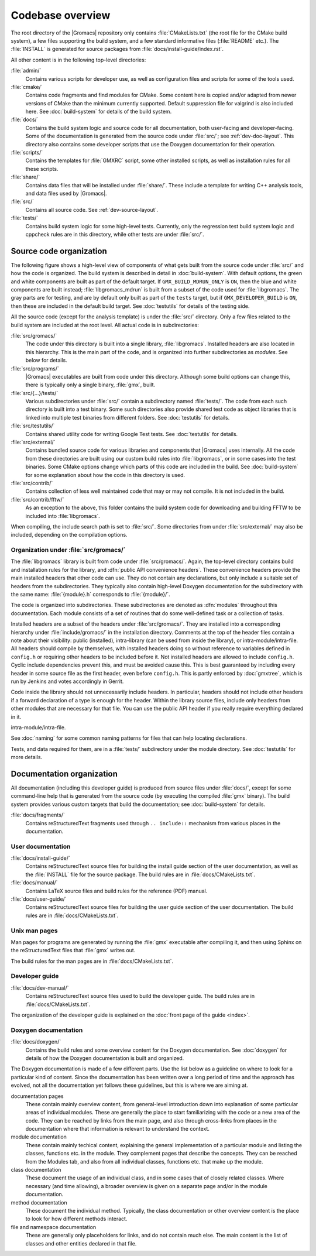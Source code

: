 Codebase overview
=================

The root directory of the |Gromacs| repository only contains :file:`CMakeLists.txt`
(the root file for the CMake build system), a few files supporting the build
system, and a few standard informative files (:file:`README` etc.).  The
:file:`INSTALL` is generated for source packages from
:file:`docs/install-guide/index.rst`.

All other content is in the following top-level directories:

:file:`admin/`
  Contains various scripts for developer use, as well as configuration files
  and scripts for some of the tools used.
:file:`cmake/`
  Contains code fragments and find modules for CMake.
  Some content here is copied and/or adapted from newer versions of CMake than
  the minimum currently supported.
  Default suppression file for valgrind is also included here.
  See :doc:`build-system` for details of the build system.
:file:`docs/`
  Contains the build system logic and source code for all documentation, both
  user-facing and developer-facing.  Some of the documentation is generated
  from the source code under :file:`src/`; see :ref:`dev-doc-layout`.
  This directory also contains some developer scripts that use the Doxygen
  documentation for their operation.
:file:`scripts/`
  Contains the templates for :file:`GMXRC` script, some other installed scripts,
  as well as installation rules for all these scripts.
:file:`share/`
  Contains data files that will be installed under :file:`share/`.  These
  include a template for writing C++ analysis tools, and data files used by
  |Gromacs|.
:file:`src/`
  Contains all source code.  See :ref:`dev-source-layout`.
:file:`tests/`
  Contains build system logic for some high-level tests.  Currently, only the
  regression test build system logic and cppcheck rules are in this directory,
  while other tests are under :file:`src/`.

.. _dev-source-layout:

Source code organization
------------------------

The following figure shows a high-level view of components of what gets built
from the source code under :file:`src/` and how the code is organized.
The build system is described in detail in :doc:`build-system`.
With default options, the green and white components are built as part of the
default target.  If ``GMX_BUILD_MDRUN_ONLY`` is ``ON``, then the blue and white
components are built instead; :file:`libgromacs_mdrun` is built from a subset
of the code used for :file:`libgromacs`.
The gray parts are for testing, and are by default only built as part of the
``tests`` target, but if ``GMX_DEVELOPER_BUILD`` is ``ON``, then these are
included in the default build target.
See :doc:`testutils` for details of the testing side.

.. digraph:: dev_high_level_components

   concentrate = yes
   node [ shape=box, style=filled, width=2 ]

   subgraph {
     rank = same
     externals [
       label="externals\nsrc/external/", group=common, style=rounded
     ]
     gtest [
       label="Google Test & Mock\nsrc/external/gmock-1.7.0/", group=test
       style="rounded,filled", fillcolor="0 0 0.9"
     ]
   }
   subgraph {
     rank = same
     libgromacs [
       label="libgromacs\nsrc/gromacs/", group=gmx, fillcolor="0.33 0.3 1"
     ]
     libgromacs_mdrun [
       label="libgromacs_mdrun\nsrc/gromacs/", group=mdrun, fillcolor="0.66 0.3 1"
     ]
   }
   testutils [
     label="testutils\nsrc/testutils/", group=test
     style="rounded,filled", fillcolor="0 0 0.9"
   ]
   mdrun_objlib [
     label="mdrun object lib.\nsrc/programs/mdrun/", group=common, style=rouded
   ]
   subgraph {
     rank = same
     gmx [
       label="gmx\nsrc/programs/", group=gmx, fillcolor="0.33 0.3 1"
     ]
     mdrun [
       label="mdrun\nsrc/programs/", group=mdrun, fillcolor="0.66 0.3 1"
     ]
     tests [
       label="test binaries\nsrc/.../tests/", group=test
       style="rounded,filled", fillcolor="0 0 0.9"
     ]
     template [
       label="analysis template\nshare/template/", group=common
       fillcolor="0.33 0.3 1"
     ]

     gmx -> template [ style=invis, constraint=no ]
     template -> mdrun [ style=invis, constraint=no ]
   }

   libgromacs -> externals
   libgromacs_mdrun -> externals
   mdrun_objlib -> libgromacs
   gmx -> libgromacs
   gmx -> mdrun_objlib
   mdrun -> libgromacs_mdrun
   mdrun -> mdrun_objlib
   testutils -> externals
   testutils -> gtest
   testutils -> libgromacs
   tests -> gtest
   tests -> libgromacs
   tests -> mdrun_objlib
   tests -> testutils
   template -> libgromacs

   template -> mdrun_objlib [ style=invis ]
   mdrun_objlib -> externals [ style=invis ]

All the source code (except for the analysis template) is under the
:file:`src/` directory.  Only a few files related to the build system are
included at the root level.  All actual code is in subdirectories:

:file:`src/gromacs/`
  The code under this directory is built into a single library,
  :file:`libgromacs`.  Installed headers are also located in this hierarchy.
  This is the main part of the code, and is organized into further subdirectories
  as *modules*.  See below for details.
:file:`src/programs/`
  |Gromacs| executables are built from code under this directory.
  Although some build options can change this, there is typically only a single
  binary, :file:`gmx`, built.

:file:`src/{...}/tests/`
  Various subdirectories under :file:`src/` contain a subdirectory named
  :file:`tests/`.  The code from each such directory is built into a test
  binary.  Some such directories also provide shared test code as object
  libraries that is linked into multiple test binaries from different folders.
  See :doc:`testutils` for details.
:file:`src/testutils/`
  Contains shared utility code for writing Google Test tests.
  See :doc:`testutils` for details.
:file:`src/external/`
  Contains bundled source code for various libraries and
  components that |Gromacs| uses internally.  All the code from these
  directories are built using our custom build rules into :file:`libgromacs`,
  or in some cases into the test binaries.  Some CMake options change which
  parts of this code are included in the build.
  See :doc:`build-system` for some explanation about how the code in this
  directory is used.
:file:`src/contrib/`
  Contains collection of less well maintained code that may or may
  not compile.  It is not included in the build.
:file:`src/contrib/fftw/`
  As an exception to the above, this folder contains the build system code for
  downloading and building FFTW to be included into :file:`libgromacs`.

When compiling, the include search path is set to :file:`src/`.
Some directories from under :file:`src/external/` may also be included,
depending on the compilation options.

Organization under :file:`src/gromacs/`
^^^^^^^^^^^^^^^^^^^^^^^^^^^^^^^^^^^^^^^

The :file:`libgromacs` library is built from code under :file:`src/gromacs/`.
Again, the top-level directory contains build and installation rules for the
library, and :dfn:`public API convenience headers`.  These convenience headers
provide the main installed headers that other code can use.  They do not
contain any declarations, but only include a suitable set of headers from the
subdirectories.  They typically also contain high-level Doxygen documentation
for the subdirectory with the same name: :file:`{module}.h` corresponds to
:file:`{module}/`.

The code is organized into subdirectories.  These subdirectories are denoted as
:dfn:`modules` throughout this documentation.  Each module consists of a set
of routines that do some well-defined task or a collection of tasks.

Installed headers are a subset of the headers under :file:`src/gromacs/`.
They are installed into a corresponding hierarchy under
:file:`include/gromacs/` in the installation directory.
Comments at the top of the header files contain a note about their visibility:
public (installed), intra-library (can be used from inside the library), or
intra-module/intra-file. All headers should compile by themselves,
with installed headers doing so without reference to variables
defined in ``config.h`` or requiring other headers to be included before it.
Not installed headers are allowed to include ``config.h``. Cyclic include dependencies
prevent this, and must be avoided cause this. This is best guaranteed
by including every header in some source file as the first header,
even before ``config.h``. This is partly enforced by :doc:`gmxtree`,
which is run by Jenkins and votes accordingly in Gerrit.

Code inside the library should not unnecessarily include headers. In
particular, headers should not include other headers if a forward
declaration of a type is enough for the header. Within the library
source files, include only headers from other modules that are
necessary for that file. You can use the public API header if you
really require everything declared in it.

intra-module/intra-file.

See :doc:`naming` for some common naming patterns for files that can help
locating declarations.

Tests, and data required for them, are in a :file:`tests/` subdirectory under
the module directory.
See :doc:`testutils` for more details.

.. _dev-doc-layout:

Documentation organization
--------------------------

All documentation (including this developer guide) is produced from source
files under :file:`docs/`, except for some command-line help that is generated
from the source code (by executing the compiled :file:`gmx` binary).
The build system provides various custom targets that build the documentation;
see :doc:`build-system` for details.

:file:`docs/fragments/`
  Contains reStructuredText fragments used through ``.. include::`` mechanism
  from various places in the documentation.

User documentation
^^^^^^^^^^^^^^^^^^

:file:`docs/install-guide/`
  Contains reStructuredText source files for building the install guide section
  of the user documentation, as well as the :file:`INSTALL` file for the source
  package.
  The build rules are in :file:`docs/CMakeLists.txt`.
:file:`docs/manual/`
  Contains LaTeX source files and build rules for the reference (PDF) manual.
:file:`docs/user-guide/`
  Contains reStructuredText source files for building the user guide section
  of the user documentation.
  The build rules are in :file:`docs/CMakeLists.txt`.

Unix man pages
^^^^^^^^^^^^^^

Man pages for programs are generated by running the :file:`gmx` executable
after compiling it, and then using Sphinx on the reStructuredText files that
:file:`gmx` writes out.

The build rules for the man pages are in :file:`docs/CMakeLists.txt`.

Developer guide
^^^^^^^^^^^^^^^

:file:`docs/dev-manual/`
  Contains reStructuredText source files used to build the developer guide.
  The build rules are in :file:`docs/CMakeLists.txt`.

The organization of the developer guide is explained on the :doc:`front page of
the guide <index>`.

Doxygen documentation
^^^^^^^^^^^^^^^^^^^^^

:file:`docs/doxygen/`
  Contains the build rules and some overview content for the Doxygen
  documentation.
  See :doc:`doxygen` for details of how the Doxygen documentation is built and
  organized.

.. TODO: Create a separate page (at the front of the developer guide, and/or at
   the main index.rst) that describes the documentation from readers'
   perspective, and move relevant content there.  This should contain just an
   overview of how the documentation is organized in the source tree.

The Doxygen documentation is made of a few different parts.  Use the list
below as a guideline on where to look for a particular kind of content.
Since the documentation has been written over a long period of time and the
approach has evolved, not all the documentation yet follows these guidelines,
but this is where we are aiming at.

documentation pages
  These contain mainly overview content, from general-level introduction down
  into explanation of some particular areas of individual modules.
  These are generally the place to start familiarizing with the code or a new
  area of the code.
  They can be reached by links from the main page, and also through cross-links
  from places in the documentation where that information is relevant to
  understand the context.
module documentation
  These contain mainly techical content, explaining the general implementation of
  a particular module and listing the classes, functions etc. in the module.
  They complement pages that describe the concepts.
  They can be reached from the Modules tab, and also from all individual classes,
  functions etc. that make up the module.
class documentation
  These document the usage of an individual class, and in some cases that of
  closely related classes.  Where necessary (and time allowing), a broader
  overview is given on a separate page and/or in the module documentation.
method documentation
  These document the individual method.  Typically, the class documentation or
  other overview content is the place to look for how different methods interact.
file and namespace documentation
  These are generally only placeholders for links, and do not contain much else.
  The main content is the list of classes and other entities declared in that
  file.
